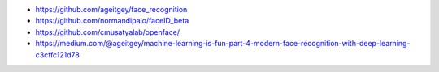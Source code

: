 *  https://github.com/ageitgey/face_recognition
*  https://github.com/normandipalo/faceID_beta
*  https://github.com/cmusatyalab/openface/
*  https://medium.com/@ageitgey/machine-learning-is-fun-part-4-modern-face-recognition-with-deep-learning-c3cffc121d78
